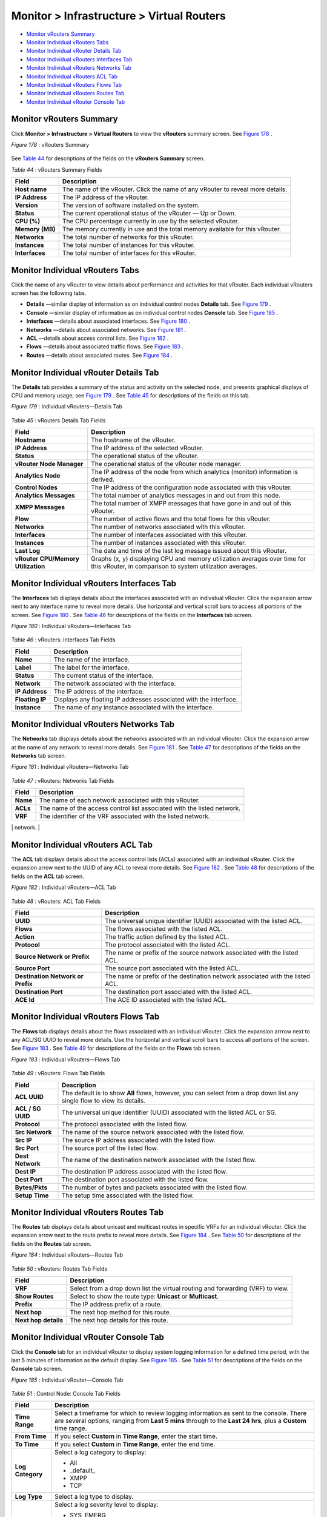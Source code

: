 .. This work is licensed under the Creative Commons Attribution 4.0 International License.
   To view a copy of this license, visit http://creativecommons.org/licenses/by/4.0/ or send a letter to Creative Commons, PO Box 1866, Mountain View, CA 94042, USA.

==========================================
Monitor > Infrastructure > Virtual Routers
==========================================

-  `Monitor vRouters Summary`_ 


-  `Monitor Individual vRouters Tabs`_ 


-  `Monitor Individual vRouter Details Tab`_ 


-  `Monitor Individual vRouters Interfaces Tab`_ 


-  `Monitor Individual vRouters Networks Tab`_ 


-  `Monitor Individual vRouters ACL Tab`_ 


-  `Monitor Individual vRouters Flows Tab`_ 


-  `Monitor Individual vRouters Routes Tab`_ 


-  `Monitor Individual vRouter Console Tab`_ 



Monitor vRouters Summary
========================

Click **Monitor > Infrastructure > Virtual Routers** to view the **vRouters** summary screen. See `Figure 178`_ .

.. _Figure 178: 

*Figure 178* : vRouters Summary

.. figure:: s041581.gif

See `Table 44`_ for descriptions of the fields on the **vRouters Summary** screen.

.. _Table 44: 


*Table 44* : vRouters Summary Fields

+-----------------------------------+-----------------------------------+
| Field                             | Description                       |
+===================================+===================================+
| **Host name**                     | The name of the vRouter. Click    |
|                                   | the name of any vRouter to reveal |
|                                   | more details.                     |
+-----------------------------------+-----------------------------------+
| **IP Address**                    | The IP address of the vRouter.    |
+-----------------------------------+-----------------------------------+
| **Version**                       | The version of software installed |
|                                   | on the system.                    |
+-----------------------------------+-----------------------------------+
| **Status**                        | The current operational status of |
|                                   | the vRouter — Up or Down.         |
+-----------------------------------+-----------------------------------+
| **CPU (%)**                       | The CPU percentage currently in   |
|                                   | use by the selected vRouter.      |
+-----------------------------------+-----------------------------------+
| **Memory (MB)**                   | The memory currently in use and   |
|                                   | the total memory available for    |
|                                   | this vRouter.                     |
+-----------------------------------+-----------------------------------+
| **Networks**                      | The total number of networks for  |
|                                   | this vRouter.                     |
+-----------------------------------+-----------------------------------+
| **Instances**                     | The total number of instances for |
|                                   | this vRouter.                     |
+-----------------------------------+-----------------------------------+
| **Interfaces**                    | The total number of interfaces    |
|                                   | for this vRouter.                 |
+-----------------------------------+-----------------------------------+


Monitor Individual vRouters Tabs
================================

Click the name of any vRouter to view details about performance and activities for that vRouter. Each individual vRouters screen has the following tabs.

-  **Details** —similar display of information as on individual control nodes **Details** tab. See `Figure 179`_ .


-  **Console** —similar display of information as on individual control nodes **Console** tab. See `Figure 185`_ .


-  **Interfaces** —details about associated interfaces. See `Figure 180`_ .


-  **Networks** —details about associated networks. See `Figure 181`_ .


-  **ACL** —details about access control lists. See `Figure 182`_ .


-  **Flows** —details about associated traffic flows. See `Figure 183`_ .


-  **Routes** —details about associated routes. See `Figure 184`_ .



Monitor Individual vRouter Details Tab
======================================

The **Details** tab provides a summary of the status and activity on the selected node, and presents graphical displays of CPU and memory usage; see `Figure 179`_ . See `Table 45`_ for descriptions of the fields on this tab.

.. _Figure 179: 

*Figure 179* : Individual vRouters—Details Tab

.. figure:: s041582.gif

.. _Table 45: 


*Table 45* : vRouters Details Tab Fields

+-----------------------------------+-----------------------------------+
| Field                             | Description                       |
+===================================+===================================+
| **Hostname**                      | The hostname of the vRouter.      |
+-----------------------------------+-----------------------------------+
| **IP Address**                    | The IP address of the selected    |
|                                   | vRouter.                          |
+-----------------------------------+-----------------------------------+
| **Status**                        | The operational status of the     |
|                                   | vRouter.                          |
+-----------------------------------+-----------------------------------+
| **vRouter Node Manager**          | The operational status of the     |
|                                   | vRouter node manager.             |
+-----------------------------------+-----------------------------------+
| **Analytics Node**                | The IP address of the node from   |
|                                   | which analytics (monitor)         |
|                                   | information is derived.           |
+-----------------------------------+-----------------------------------+
| **Control Nodes**                 | The IP address of the             |
|                                   | configuration node associated     |
|                                   | with this vRouter.                |
+-----------------------------------+-----------------------------------+
| **Analytics Messages**            | The total number of analytics     |
|                                   | messages in and out from this     |
|                                   | node.                             |
+-----------------------------------+-----------------------------------+
| **XMPP Messages**                 | The total number of XMPP messages |
|                                   | that have gone in and out of this |
|                                   | vRouter.                          |
+-----------------------------------+-----------------------------------+
| **Flow**                          | The number of active flows and    |
|                                   | the total flows for this vRouter. |
+-----------------------------------+-----------------------------------+
| **Networks**                      | The number of networks associated |
|                                   | with this vRouter.                |
+-----------------------------------+-----------------------------------+
| **Interfaces**                    | The number of interfaces          |
|                                   | associated with this vRouter.     |
+-----------------------------------+-----------------------------------+
| **Instances**                     | The number of instances           |
|                                   | associated with this vRouter.     |
+-----------------------------------+-----------------------------------+
| **Last Log**                      | The date and time of the last log |
|                                   | message issued about this         |
|                                   | vRouter.                          |
+-----------------------------------+-----------------------------------+
| **vRouter CPU/Memory              | Graphs (x, y) displaying CPU and  |
| Utilization**                     | memory utilization averages over  |
|                                   | time for this vRouter, in         |
|                                   | comparison to system utilization  |
|                                   | averages.                         |
+-----------------------------------+-----------------------------------+


Monitor Individual vRouters Interfaces Tab
==========================================

The **Interfaces** tab displays details about the interfaces associated with an individual vRouter. Click the expansion arrow next to any interface name to reveal more details. Use horizontal and vertical scroll bars to access all portions of the screen. See `Figure 180`_ . See `Table 46`_ for descriptions of the fields on the **Interfaces** tab screen.

.. _Figure 180: 

*Figure 180* : Individual vRouters—Interfaces Tab

.. figure:: s041583.gif

.. _Table 46: 


*Table 46* : vRouters: Interfaces Tab Fields

+-----------------------------------+-----------------------------------+
| Field                             | Description                       |
+===================================+===================================+
| **Name**                          | The name of the interface.        |
+-----------------------------------+-----------------------------------+
| **Label**                         | The label for the interface.      |
+-----------------------------------+-----------------------------------+
| **Status**                        | The current status of the         |
|                                   | interface.                        |
+-----------------------------------+-----------------------------------+
| **Network**                       | The network associated with the   |
|                                   | interface.                        |
+-----------------------------------+-----------------------------------+
| **IP Address**                    | The IP address of the interface.  |
+-----------------------------------+-----------------------------------+
| **Floating IP**                   | Displays any floating IP          |
|                                   | addresses associated with the     |
|                                   | interface.                        |
+-----------------------------------+-----------------------------------+
| **Instance**                      | The name of any instance          |
|                                   | associated with the interface.    |
+-----------------------------------+-----------------------------------+


Monitor Individual vRouters Networks Tab
========================================

The **Networks** tab displays details about the networks associated with an individual vRouter. Click the expansion arrow at the name of any network to reveal more details. See `Figure 181`_ . See `Table 47`_ for descriptions of the fields on the **Networks** tab screen.

.. _Figure 181: 

*Figure 181* : Individual vRouters—Networks Tab

.. figure:: s041584.gif

.. _Table 47: 


*Table 47* : vRouters: Networks Tab Fields

+-----------------------------------+-----------------------------------+
| Field                             | Description                       |
+===================================+===================================+
| **Name**                          | The name of each network          |
|                                   | associated with this vRouter.     |
+-----------------------------------+-----------------------------------+
| **ACLs**                          | The name of the access control    |
|                                   | list associated with the listed   |
|                                   | network.                          |
+-----------------------------------+-----------------------------------+
| **VRF**                           | The identifier of the VRF         |
|                                   | associated with the listed        |
|                                   | network.                          |
+-----------------------------------+-----------------------------------+
| **Action**                        | Click the icon to select the      |
|                                   | action: Edit, Delete              |
+-----------------------------------+-----------------------------------


Monitor Individual vRouters ACL Tab
===================================

The **ACL** tab displays details about the access control lists (ACLs) associated with an individual vRouter. Click the expansion arrow next to the UUID of any ACL to reveal more details. See `Figure 182`_ . See `Table 48`_ for descriptions of the fields on the **ACL** tab screen.

.. _Figure 182: 

*Figure 182* : Individual vRouters—ACL Tab

.. figure:: s041585.gif

.. _Table 48: 


*Table 48* : vRouters: ACL Tab Fields

+-----------------------------------+-----------------------------------+
| Field                             | Description                       |
+===================================+===================================+
| **UUID**                          | The universal unique identifier   |
|                                   | (UUID) associated with the listed |
|                                   | ACL.                              |
+-----------------------------------+-----------------------------------+
| **Flows**                         | The flows associated with the     |
|                                   | listed ACL.                       |
+-----------------------------------+-----------------------------------+
| **Action**                        | The traffic action defined by the |
|                                   | listed ACL.                       |
+-----------------------------------+-----------------------------------+
| **Protocol**                      | The protocol associated with the  |
|                                   | listed ACL.                       |
+-----------------------------------+-----------------------------------+
| **Source Network or Prefix**      | The name or prefix of the source  |
|                                   | network associated with the       |
|                                   | listed ACL.                       |
+-----------------------------------+-----------------------------------+
| **Source Port**                   | The source port associated with   |
|                                   | the listed ACL.                   |
+-----------------------------------+-----------------------------------+
| **Destination Network or Prefix** | The name or prefix of the         |
|                                   | destination network associated    |
|                                   | with the listed ACL.              |
+-----------------------------------+-----------------------------------+
| **Destination Port**              | The destination port associated   |
|                                   | with the listed ACL.              |
+-----------------------------------+-----------------------------------+
| **ACE Id**                        | The ACE ID associated with the    |
|                                   | listed ACL.                       |
+-----------------------------------+-----------------------------------+




Monitor Individual vRouters Flows Tab
=====================================

The **Flows** tab displays details about the flows associated with an individual vRouter. Click the expansion arrrow next to any ACL/SG UUID to reveal more details. Use the horizontal and vertical scroll bars to access all portions of the screen. See `Figure 183`_ . See `Table 49`_ for descriptions of the fields on the **Flows** tab screen.

.. _Figure 183: 

*Figure 183* : Individual vRouters—Flows Tab

.. figure:: s041586.gif

.. _Table 49: 


*Table 49* : vRouters: Flows Tab Fields

+-----------------------------------+-----------------------------------+
| Field                             | Description                       |
+===================================+===================================+
| **ACL UUID**                      | The default is to show **All**    |
|                                   | flows, however, you can select    |
|                                   | from a drop down list any single  |
|                                   | flow to view its details.         |
+-----------------------------------+-----------------------------------+
| **ACL / SG UUID**                 | The universal unique identifier   |
|                                   | (UUID) associated with the listed |
|                                   | ACL or SG.                        |
+-----------------------------------+-----------------------------------+
| **Protocol**                      | The protocol associated with the  |
|                                   | listed flow.                      |
+-----------------------------------+-----------------------------------+
| **Src Network**                   | The name of the source network    |
|                                   | associated with the listed flow.  |
+-----------------------------------+-----------------------------------+
| **Src IP**                        | The source IP address associated  |
|                                   | with the listed flow.             |
+-----------------------------------+-----------------------------------+
| **Src Port**                      | The source port of the listed     |
|                                   | flow.                             |
+-----------------------------------+-----------------------------------+
| **Dest Network**                  | The name of the destination       |
|                                   | network associated with the       |
|                                   | listed flow.                      |
+-----------------------------------+-----------------------------------+
| **Dest IP**                       | The destination IP address        |
|                                   | associated with the listed flow.  |
+-----------------------------------+-----------------------------------+
| **Dest Port**                     | The destination port associated   |
|                                   | with the listed flow.             |
+-----------------------------------+-----------------------------------+
| **Bytes/Pkts**                    | The number of bytes and packets   |
|                                   | associated with the listed flow.  |
+-----------------------------------+-----------------------------------+
| **Setup Time**                    | The setup time associated with    |
|                                   | the listed flow.                  |
+-----------------------------------+-----------------------------------+


Monitor Individual vRouters Routes Tab
======================================

The **Routes** tab displays details about unicast and multicast routes in specific VRFs for an individual vRouter. Click the expansion arrow next to the route prefix to reveal more details. See `Figure 184`_ . See `Table 50`_ for descriptions of the fields on the **Routes** tab screen.

.. _Figure 184: 

*Figure 184* : Individual vRouters—Routes Tab

.. figure:: s041587.gif

.. _Table 50: 


*Table 50* : vRouters: Routes Tab Fields

+-----------------------------------+-----------------------------------+
| Field                             | Description                       |
+===================================+===================================+
| **VRF**                           | Select from a drop down list the  |
|                                   | virtual routing and forwarding    |
|                                   | (VRF) to view.                    |
+-----------------------------------+-----------------------------------+
| **Show Routes**                   | Select to show the route type:    |
|                                   | **Unicast** or **Multicast**.     |
+-----------------------------------+-----------------------------------+
| **Prefix**                        | The IP address prefix of a route. |
+-----------------------------------+-----------------------------------+
| **Next hop**                      | The next hop method for this      |
|                                   | route.                            |
+-----------------------------------+-----------------------------------+
| **Next hop details**              | The next hop details for this     |
|                                   | route.                            |
+-----------------------------------+-----------------------------------+


Monitor Individual vRouter Console Tab
======================================

Click the **Console** tab for an individual vRouter to display system logging information for a defined time period, with the last 5 minutes of information as the default display. See `Figure 185`_ . See `Table 51`_ for descriptions of the fields on the **Console** tab screen.

.. _Figure 185: 

*Figure 185* : Individual vRouter—Console Tab

.. figure:: s041591.gif

.. _Table 51: 


*Table 51* : Control Node: Console Tab Fields

+-----------------------------------+-----------------------------------+
| Field                             | Description                       |
+===================================+===================================+
| **Time Range**                    | Select a timeframe for which to   |
|                                   | review logging information as     |
|                                   | sent to the console. There are    |
|                                   | several options, ranging from     |
|                                   | **Last 5 mins** through to the    |
|                                   | **Last 24 hrs**, plus a           |
|                                   | **Custom** time range.            |
+-----------------------------------+-----------------------------------+
| **From Time**                     | If you select **Custom** in       |
|                                   | **Time Range**, enter the start   |
|                                   | time.                             |
+-----------------------------------+-----------------------------------+
| **To Time**                       | If you select **Custom** in       |
|                                   | **Time Range**, enter the end     |
|                                   | time.                             |
+-----------------------------------+-----------------------------------+
| **Log Category**                  | Select a log category to display: |
|                                   |                                   |
|                                   | -  All                            |
|                                   |                                   |
|                                   | -  \_default\_                    |
|                                   |                                   |
|                                   | -  XMPP                           |
|                                   |                                   |
|                                   | -  TCP                            |
+-----------------------------------+-----------------------------------+
| **Log Type**                      | Select a log type to display.     |
+-----------------------------------+-----------------------------------+
| **Log Level**                     | Select a log severity level to    |
|                                   | display:                          |
|                                   |                                   |
|                                   | -  SYS_EMERG                      |
|                                   |                                   |
|                                   | -  SYS_ALERT                      |
|                                   |                                   |
|                                   | -  SYS_CRIT                       |
|                                   |                                   |
|                                   | -  SYS_ERR                        |
|                                   |                                   |
|                                   | -  SYS_WARN                       |
|                                   |                                   |
|                                   | -  SYS_NOTICE                     |
|                                   |                                   |
|                                   | -  SYS_INFO                       |
|                                   |                                   |
|                                   | -  SYS_DEBUG                      |
+-----------------------------------+-----------------------------------+
| **Limit**                         | Select from a list an amount to   |
|                                   | limit the number of messages      |
|                                   | displayed:                        |
|                                   |                                   |
|                                   | -  No Limit                       |
|                                   |                                   |
|                                   | -  Limit 10 messages              |
|                                   |                                   |
|                                   | -  Limit 50 messages              |
|                                   |                                   |
|                                   | -  Limit 100 messages             |
|                                   |                                   |
|                                   | -  Limit 200 messages             |
|                                   |                                   |
|                                   | -  Limit 500 messages             |
+-----------------------------------+-----------------------------------+
| **Auto Refresh**                  | Click the check box to            |
|                                   | automatically refresh the display |
|                                   | if more messages occur.           |
+-----------------------------------+-----------------------------------+
| **Display Logs**                  | Click this button to refresh the  |
|                                   | display if you change the display |
|                                   | criteria.                         |
+-----------------------------------+-----------------------------------+
| **Reset**                         | Click this button to clear any    |
|                                   | selected display criteria and     |
|                                   | reset all criteria to their       |
|                                   | default settings.                 |
+-----------------------------------+-----------------------------------+
| *Columns*                         |                                   |
+-----------------------------------+-----------------------------------+
| **Time**                          | This column lists the time        |
|                                   | received for each log message     |
|                                   | displayed.                        |
+-----------------------------------+-----------------------------------+
| **Category**                      | This column lists the log         |
|                                   | category for each log message     |
|                                   | displayed.                        |
+-----------------------------------+-----------------------------------+
| **Log Type**                      | This column lists the log type    |
|                                   | for each log message displayed.   |
+-----------------------------------+-----------------------------------+
| **Log**                           | This column lists the log message |
|                                   | for each log displayed.           |
+-----------------------------------+-----------------------------------+

